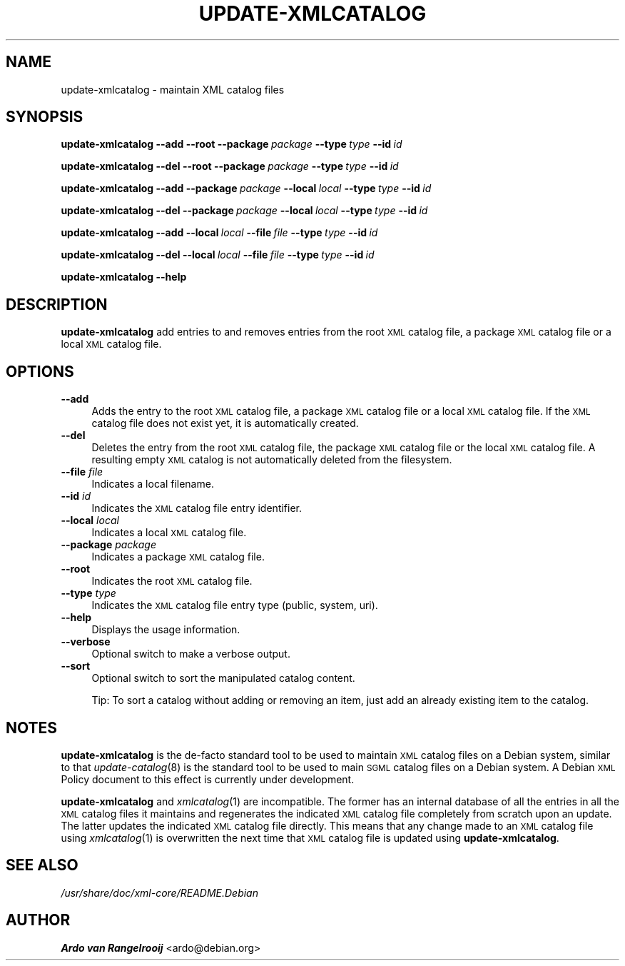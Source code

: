 .\" Automatically generated by Pod::Man 4.09 (Pod::Simple 3.35)
.\"
.\" Standard preamble:
.\" ========================================================================
.de Sp \" Vertical space (when we can't use .PP)
.if t .sp .5v
.if n .sp
..
.de Vb \" Begin verbatim text
.ft CW
.nf
.ne \\$1
..
.de Ve \" End verbatim text
.ft R
.fi
..
.\" Set up some character translations and predefined strings.  \*(-- will
.\" give an unbreakable dash, \*(PI will give pi, \*(L" will give a left
.\" double quote, and \*(R" will give a right double quote.  \*(C+ will
.\" give a nicer C++.  Capital omega is used to do unbreakable dashes and
.\" therefore won't be available.  \*(C` and \*(C' expand to `' in nroff,
.\" nothing in troff, for use with C<>.
.tr \(*W-
.ds C+ C\v'-.1v'\h'-1p'\s-2+\h'-1p'+\s0\v'.1v'\h'-1p'
.ie n \{\
.    ds -- \(*W-
.    ds PI pi
.    if (\n(.H=4u)&(1m=24u) .ds -- \(*W\h'-12u'\(*W\h'-12u'-\" diablo 10 pitch
.    if (\n(.H=4u)&(1m=20u) .ds -- \(*W\h'-12u'\(*W\h'-8u'-\"  diablo 12 pitch
.    ds L" ""
.    ds R" ""
.    ds C` ""
.    ds C' ""
'br\}
.el\{\
.    ds -- \|\(em\|
.    ds PI \(*p
.    ds L" ``
.    ds R" ''
.    ds C`
.    ds C'
'br\}
.\"
.\" Escape single quotes in literal strings from groff's Unicode transform.
.ie \n(.g .ds Aq \(aq
.el       .ds Aq '
.\"
.\" If the F register is >0, we'll generate index entries on stderr for
.\" titles (.TH), headers (.SH), subsections (.SS), items (.Ip), and index
.\" entries marked with X<> in POD.  Of course, you'll have to process the
.\" output yourself in some meaningful fashion.
.\"
.\" Avoid warning from groff about undefined register 'F'.
.de IX
..
.if !\nF .nr F 0
.if \nF>0 \{\
.    de IX
.    tm Index:\\$1\t\\n%\t"\\$2"
..
.    if !\nF==2 \{\
.        nr % 0
.        nr F 2
.    \}
.\}
.\"
.\" Accent mark definitions (@(#)ms.acc 1.5 88/02/08 SMI; from UCB 4.2).
.\" Fear.  Run.  Save yourself.  No user-serviceable parts.
.    \" fudge factors for nroff and troff
.if n \{\
.    ds #H 0
.    ds #V .8m
.    ds #F .3m
.    ds #[ \f1
.    ds #] \fP
.\}
.if t \{\
.    ds #H ((1u-(\\\\n(.fu%2u))*.13m)
.    ds #V .6m
.    ds #F 0
.    ds #[ \&
.    ds #] \&
.\}
.    \" simple accents for nroff and troff
.if n \{\
.    ds ' \&
.    ds ` \&
.    ds ^ \&
.    ds , \&
.    ds ~ ~
.    ds /
.\}
.if t \{\
.    ds ' \\k:\h'-(\\n(.wu*8/10-\*(#H)'\'\h"|\\n:u"
.    ds ` \\k:\h'-(\\n(.wu*8/10-\*(#H)'\`\h'|\\n:u'
.    ds ^ \\k:\h'-(\\n(.wu*10/11-\*(#H)'^\h'|\\n:u'
.    ds , \\k:\h'-(\\n(.wu*8/10)',\h'|\\n:u'
.    ds ~ \\k:\h'-(\\n(.wu-\*(#H-.1m)'~\h'|\\n:u'
.    ds / \\k:\h'-(\\n(.wu*8/10-\*(#H)'\z\(sl\h'|\\n:u'
.\}
.    \" troff and (daisy-wheel) nroff accents
.ds : \\k:\h'-(\\n(.wu*8/10-\*(#H+.1m+\*(#F)'\v'-\*(#V'\z.\h'.2m+\*(#F'.\h'|\\n:u'\v'\*(#V'
.ds 8 \h'\*(#H'\(*b\h'-\*(#H'
.ds o \\k:\h'-(\\n(.wu+\w'\(de'u-\*(#H)/2u'\v'-.3n'\*(#[\z\(de\v'.3n'\h'|\\n:u'\*(#]
.ds d- \h'\*(#H'\(pd\h'-\w'~'u'\v'-.25m'\f2\(hy\fP\v'.25m'\h'-\*(#H'
.ds D- D\\k:\h'-\w'D'u'\v'-.11m'\z\(hy\v'.11m'\h'|\\n:u'
.ds th \*(#[\v'.3m'\s+1I\s-1\v'-.3m'\h'-(\w'I'u*2/3)'\s-1o\s+1\*(#]
.ds Th \*(#[\s+2I\s-2\h'-\w'I'u*3/5'\v'-.3m'o\v'.3m'\*(#]
.ds ae a\h'-(\w'a'u*4/10)'e
.ds Ae A\h'-(\w'A'u*4/10)'E
.    \" corrections for vroff
.if v .ds ~ \\k:\h'-(\\n(.wu*9/10-\*(#H)'\s-2\u~\d\s+2\h'|\\n:u'
.if v .ds ^ \\k:\h'-(\\n(.wu*10/11-\*(#H)'\v'-.4m'^\v'.4m'\h'|\\n:u'
.    \" for low resolution devices (crt and lpr)
.if \n(.H>23 .if \n(.V>19 \
\{\
.    ds : e
.    ds 8 ss
.    ds o a
.    ds d- d\h'-1'\(ga
.    ds D- D\h'-1'\(hy
.    ds th \o'bp'
.    ds Th \o'LP'
.    ds ae ae
.    ds Ae AE
.\}
.rm #[ #] #H #V #F C
.\" ========================================================================
.\"
.IX Title "UPDATE-XMLCATALOG 8"
.TH UPDATE-XMLCATALOG 8 "2016-11-07" "perl v5.26.0" "xml-core"
.\" For nroff, turn off justification.  Always turn off hyphenation; it makes
.\" way too many mistakes in technical documents.
.if n .ad l
.nh
.SH "NAME"
update\-xmlcatalog \- maintain XML catalog files
.SH "SYNOPSIS"
.IX Header "SYNOPSIS"
\&\fBupdate-xmlcatalog\fR \fB\-\-add\fR \fB\-\-root\fR \fB\-\-package\fR\ \fIpackage\fR
\&\fB\-\-type\fR\ \fItype\fR \fB\-\-id\fR\ \fIid\fR
.PP
\&\fBupdate-xmlcatalog\fR \fB\-\-del\fR \fB\-\-root\fR \fB\-\-package\fR\ \fIpackage\fR
\&\fB\-\-type\fR\ \fItype\fR \fB\-\-id\fR\ \fIid\fR
.PP
\&\fBupdate-xmlcatalog\fR \fB\-\-add\fR \fB\-\-package\fR\ \fIpackage\fR \fB\-\-local\fR\ \fIlocal\fR \fB\-\-type\fR\ \fItype\fR \fB\-\-id\fR\ \fIid\fR
.PP
\&\fBupdate-xmlcatalog\fR \fB\-\-del\fR \fB\-\-package\fR\ \fIpackage\fR \fB\-\-local\fR\ \fIlocal\fR \fB\-\-type\fR\ \fItype\fR \fB\-\-id\fR\ \fIid\fR
.PP
\&\fBupdate-xmlcatalog\fR \fB\-\-add\fR \fB\-\-local\fR\ \fIlocal\fR \fB\-\-file\fR\ \fIfile\fR \fB\-\-type\fR\ \fItype\fR \fB\-\-id\fR\ \fIid\fR
.PP
\&\fBupdate-xmlcatalog\fR \fB\-\-del\fR \fB\-\-local\fR\ \fIlocal\fR \fB\-\-file\fR\ \fIfile\fR \fB\-\-type\fR\ \fItype\fR \fB\-\-id\fR\ \fIid\fR
.PP
\&\fBupdate-xmlcatalog\fR \fB\-\-help\fR
.SH "DESCRIPTION"
.IX Header "DESCRIPTION"
\&\fBupdate-xmlcatalog\fR add entries to and removes entries from the root
\&\s-1XML\s0 catalog file, a package \s-1XML\s0 catalog file or a local \s-1XML\s0 catalog
file.
.SH "OPTIONS"
.IX Header "OPTIONS"
.IP "\fB\-\-add\fR" 4
.IX Item "--add"
Adds the entry to the root \s-1XML\s0 catalog file, a package \s-1XML\s0 catalog
file or a local \s-1XML\s0 catalog file.  If the \s-1XML\s0 catalog file does not
exist yet, it is automatically created.
.IP "\fB\-\-del\fR" 4
.IX Item "--del"
Deletes the entry from the root \s-1XML\s0 catalog file, the package \s-1XML\s0
catalog file or the local \s-1XML\s0 catalog file.  A resulting empty \s-1XML\s0
catalog is not automatically deleted from the filesystem.
.IP "\fB\-\-file\fR \fIfile\fR" 4
.IX Item "--file file"
Indicates a local filename.
.IP "\fB\-\-id\fR \fIid\fR" 4
.IX Item "--id id"
Indicates the \s-1XML\s0 catalog file entry identifier.
.IP "\fB\-\-local\fR \fIlocal\fR" 4
.IX Item "--local local"
Indicates a local \s-1XML\s0 catalog file.
.IP "\fB\-\-package\fR \fIpackage\fR" 4
.IX Item "--package package"
Indicates a package \s-1XML\s0 catalog file.
.IP "\fB\-\-root\fR" 4
.IX Item "--root"
Indicates the root \s-1XML\s0 catalog file.
.IP "\fB\-\-type\fR \fItype\fR" 4
.IX Item "--type type"
Indicates the \s-1XML\s0 catalog file entry type (public, system, uri).
.IP "\fB\-\-help\fR" 4
.IX Item "--help"
Displays the usage information.
.IP "\fB\-\-verbose\fR" 4
.IX Item "--verbose"
Optional switch to make a verbose output.
.IP "\fB\-\-sort\fR" 4
.IX Item "--sort"
Optional switch to sort the manipulated catalog content.
.Sp
Tip: To sort a catalog without adding or removing an item,
just add an already existing item to the catalog.
.SH "NOTES"
.IX Header "NOTES"
\&\fBupdate-xmlcatalog\fR is the de-facto standard tool to be used to
maintain \s-1XML\s0 catalog files on a Debian system, similar to that
\&\fIupdate\-catalog\fR\|(8) is the standard tool to be used to main \s-1SGML\s0
catalog files on a Debian system.  A Debian \s-1XML\s0 Policy document to
this effect is currently under development.
.PP
\&\fBupdate-xmlcatalog\fR and \fIxmlcatalog\fR\|(1) are incompatible.  The
former has an internal database of all the entries in all the \s-1XML\s0
catalog files it maintains and regenerates the indicated \s-1XML\s0 catalog
file completely from scratch upon an update.  The latter updates the
indicated \s-1XML\s0 catalog file directly.  This means that any change made
to an \s-1XML\s0 catalog file using \fIxmlcatalog\fR\|(1) is overwritten the next
time that \s-1XML\s0 catalog file is updated using \fBupdate-xmlcatalog\fR.
.SH "SEE ALSO"
.IX Header "SEE ALSO"
\&\fI/usr/share/doc/xml\-core/README.Debian\fR
.SH "AUTHOR"
.IX Header "AUTHOR"
\&\fBArdo van Rangelrooij\fR <ardo@debian.org>
